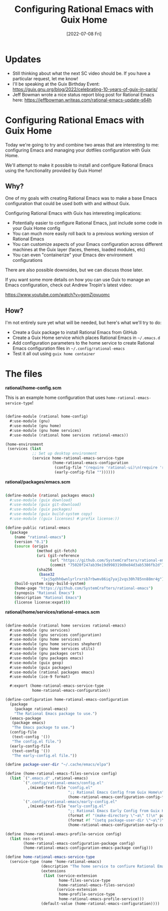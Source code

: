 #+title: Configuring Rational Emacs with Guix Home
#+date: [2022-07-08 Fri]
#+video: qYqwEmdaOy0

* Updates

- Still thinking about what the next SC video should be.  If you have a particular request, let me know!
- I'll be speaking at the Guix Birthday Event: https://guix.gnu.org/blog/2022/celebrating-10-years-of-guix-in-paris/
- Jeff Bowman wrote a nice status report blog post for Rational Emacs here: https://jeffbowman.writeas.com/rational-emacs-update-s64h

* Configuring Rational Emacs with Guix Home

Today we're going to try and combine two areas that are interesting to me: configuring Emacs and managing your dotfiles configuration with Guix Home.

We'll attempt to make it possible to install and configure Rational Emacs using the functionality provided by Guix Home!

** Why?

One of my goals with creating Rational Emacs was to make a base Emacs configuration that could be used both with and without Guix.

Configuring Rational Emacs with Guix has interesting implications:

- Potentially easier to configure Rational Emacs, just include some code in your Guix Home config
- You can much more easily roll back to a previous working version of Rational Emacs
- You can customize aspects of your Emacs configuration across different machines at the Guix layer (faces, themes, loaded modules, etc)
- You can even "containerize" your Emacs dev environment configurations

There are also possible downsides, but we can discuss those later.

If you want some more details on how you can use Guix to manage an Emacs configuration, check out Andrew Tropin's latest video:

https://www.youtube.com/watch?v=gqmZjovuomc

** How?

I'm not entirely sure yet what will be needed, but here's what we'll try to do:

- Create a Guix package to install Rational Emacs from GitHub
- Create a Guix Home service which places Rational Emacs in =~/.emacs.d=
- Add configuration parameters to the home service to create Rational Emacs configuration files in =~/.config/rational-emacs=
- Test it all out using =guix home container=

* The files

*rational/home-config.scm*

This is an example home configuration that uses =home-rational-emacs-service-type=!

#+begin_src scheme

(define-module (rational home-config)
  #:use-module (gnu)
  #:use-module (gnu home)
  #:use-module (gnu home services)
  #:use-module (rational home services rational-emacs))

(home-environment
 (services (list
            ;; Set up desktop environment
            (service home-rational-emacs-service-type
                     (home-rational-emacs-configuration
                      (config-file "(require 'rational-ui)\n(require 'rational-editing)\n(require 'rational-evil)")
                      (early-config-file ""))))))
#+end_src

*rational/packages/emacs.scm*

#+begin_src sh

(define-module (rational packages emacs)
  #:use-module (guix download)
  #:use-module (guix git-download)
  #:use-module (guix packages)
  #:use-module (guix build-system copy)
  #:use-module ((guix licenses) #:prefix license:))

(define-public rational-emacs
  (package
    (name "rational-emacs")
    (version "0.1")
    (source (origin
              (method git-fetch)
              (uri (git-reference
                    (url "https://github.com/SystemCrafters/rational-emacs/")
                    (commit "75020f247ab39e19d998319d0e84d3ab5386fb2d")))
              (sha256
               (base32
                "1xj5qdhh6wnlyrlrxrsb7rbwmv86iq7yaj2vqs30h785nn88mr4g"))))
    (build-system copy-build-system)
    (home-page "https://github.com/SystemCrafters/rational-emacs")
    (synopsis "Rational Emacs")
    (description "Rational Emacs")
    (license license:expat)))

#+end_src

*rational/home/services/rational-emacs.scm*

#+begin_src scheme

(define-module (rational home services rational-emacs)
  #:use-module (gnu services)
  #:use-module (gnu services configuration)
  #:use-module (gnu home services)
  #:use-module (gnu home services shepherd)
  #:use-module (gnu home services utils)
  #:use-module (gnu packages certs)
  #:use-module (gnu packages emacs)
  #:use-module (guix gexp)
  #:use-module (guix packages)
  #:use-module (rational packages emacs)
  #:use-module (ice-9 format)

  #:export (home-rational-emacs-service-type
            home-rational-emacs-configuration))

(define-configuration home-rational-emacs-configuration
  (package
    (package rational-emacs)
    "The Rational Emacs package to use.")
  (emacs-package
   (package emacs)
   "The Emacs package to use.")
  (config-file
   (text-config '())
   "The config.el file.")
  (early-config-file
   (text-config '())
   "The early-config.el file."))

(define package-user-dir "~/.cache/emacs/elpa")

(define (home-rational-emacs-files-service config)
  (list `(".emacs.d" ,rational-emacs)
        `(".config/rational-emacs/config.el"
          ,(mixed-text-file "config.el"
                            ";; Rational Emacs Config from Guix Home\n"
                            (home-rational-emacs-configuration-config-file config)))
        `(".config/rational-emacs/early-config.el"
          ,(mixed-text-file "early-config.el"
                            ";; Rational Emacs Early Config from Guix Home\n"
                            (format #f "(make-directory \"~a\" t)\n" package-user-dir)
                            (format #f "(setq package-user-dir \"~a\")\n" package-user-dir)
                            (home-rational-emacs-configuration-early-config-file config)))))

(define (home-rational-emacs-profile-service config)
  (list nss-certs
        (home-rational-emacs-configuration-package config)
        (home-rational-emacs-configuration-emacs-package config)))

(define home-rational-emacs-service-type
  (service-type (name 'home-rational-emacs)
                (description "The home service to confiure Rational Emacs.")
                (extensions
                 (list (service-extension
                        home-files-service-type
                        home-rational-emacs-files-service)
                       (service-extension
                        home-profile-service-type
                        home-rational-emacs-profile-service)))
                (default-value (home-rational-emacs-configuration))))

#+end_src
